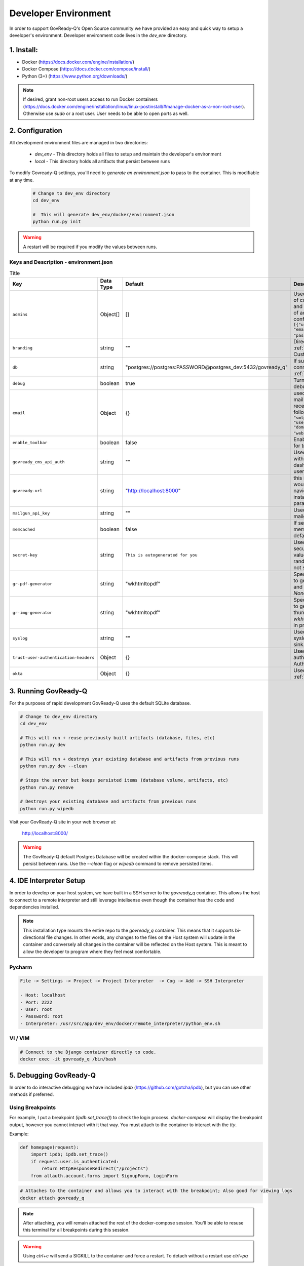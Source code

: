 .. Copyright (C) 2020 GovReady PBC

.. _Developer Environment:

Developer Environment
======================

.. meta::
  :description: This document will guide you through the GovReady-Q developer environment installation process.

In order to support GovReady-Q's Open Source community we have provided an easy and quick way to setup a developer's environment.
Developer environment code lives in the `dev_env` directory.

1. Install:
-----------
- Docker (https://docs.docker.com/engine/installation/)
- Docker Compose (https://docs.docker.com/compose/install/)
- Python (3+) (https://www.python.org/downloads/)

.. note::
   If desired, grant non-root users access to run Docker containers (https://docs.docker.com/engine/installation/linux/linux-postinstall/#manage-docker-as-a-non-root-user).  Otherwise use `sudo` or a root user.  User needs to be able to open ports as well.

.. _Developer Environment Configuration:

2. Configuration
----------------

All development environment files are managed in two directories:

    - `dev_env` - This directory holds all files to setup and maintain the developer's environment
    - `local` - This directory holds all artifacts that persist between runs


To modify Govready-Q settings, you'll need to `generate an environment.json` to pass to the container.  This is modifiable at any time.

    .. code-block:: bash

        # Change to dev_env directory
        cd dev_env

        #  This will generate dev_env/docker/environment.json
        python run.py init


.. warning::
   A restart will be required if you modify the values between runs.


.. _Keys and Description:

Keys and Description - environment.json
~~~~~~~~~~~~~~~~~~~~~~~~~~~~~~~~~~~~~~~

.. list-table:: Title
   :header-rows: 1

   * - Key
     - Data Type
     - Default
     - Description
   * - ``admins``
     - Object[]
     - []
     - Used to configure a display point of contact “Administrator” on site and unrelated to the configuration of actual administrators configured in the database Ex: ``[{"username": "username", "email":"first.last@example.com", "password": "REPLACEME"}]``.
   * - ``branding``
     - string
     - ""
     - Directory name used for :ref:`custom branding<Applying Custom Organization Branding>`.
   * - ``db``
     - string
     - "postgres://postgres:PASSWORD@postgres_dev:5432/govready_q"
     - If supplied, this is the DB connection used. See :ref:`Database Support`.
   * - ``debug``
     - boolean
     - true
     - Turns on certain debug/development settings.
   * - ``email``
     - Object
     - {}
     - used to configure access to a mail server for sending and receiving email. Object has the following format: ``{"host": "smtp.server.com", "port": "587", "user": "...", "pw": "....",   "domain": "webserver.example.com"}``.
   * - ``enable_toolbar``
     - boolean
     - false
     - Enables Django Debug Toolbar in for troubleshooting
   * - ``govready_cms_api_auth``
     - string
     - ""
     - Used to store API key to interact with GovReady’s CMS agent and dashboard. Not relevant to most users.
   * - ``govready-url``
     - string
     - "http://localhost:8000"
     - this is the fully qualified URL that would appear in public URLS to navigate to the GovReady instance. This is the preferred parameter
   * - ``mailgun_api_key``
     - string
     - ""
     - Used to hold API key for using mailgun to send/receive emails.
   * - ``memcached``
     - boolean
     - false
     - If setting is true, enable a memcached cache using the default host/port
   * - ``secret-key``
     - string
     - ``This is autogenerated for you``
     - Used to make instance more secure by contributing a salt value to generating various random strings and hashes. Do not share.
   * - ``gr-pdf-generator``
     - string
     - "wkhtmltopdf"
     - Specifies the library/process used to generate PDFs, options are `off` and `wkhtmltopdf` and default is `None` in production.
   * - ``gr-img-generator``
     - string
     - "wkhtmltopdf"
     - Specifies the library/process used to generate images and thumbnails, options are `off` and `wkhtmltopdf` and default is `None` in production.
   * - ``syslog``
     - string
     - ""
     - Used to set the host and port of a syslog-compatible log message sink. (Default: None.)
   * - ``trust-user-authentication-headers``
     - Object
     - {}
     - Used to activate reverse proxy authentication. See :ref:`Proxy Authentication Server`.
   * - ``okta``
     - Object
     - {}
     - Used to enable Okta SSO. See :ref:`Okta OpenID Connect`.



3. Running GovReady-Q
---------------------

For the purposes of rapid development GovReady-Q uses the default SQLite database.


.. code-block:: bash

    # Change to dev_env directory
    cd dev_env

    # This will run + reuse previously built artifacts (database, files, etc)
    python run.py dev

    # This will run + destroys your existing database and artifacts from previous runs
    python run.py dev --clean

    # Stops the server but keeps persisted items (database volume, artifacts, etc)
    python run.py remove

    # Destroys your existing database and artifacts from previous runs
    python run.py wipedb


Visit your GovReady-Q site in your web browser at:

    http://localhost:8000/

.. warning::
    The GovReady-Q default Postgres Database will be created within the docker-compose stack.  This will persist between runs.
    Use the `--clean` flag or `wipedb` command to remove persisted items.


4. IDE Interpreter Setup
------------------------
In order to develop on your host system, we have built in a SSH server to the `govready_q` container.  This allows
the host to connect to a remote interpreter and still leverage intelisense even though the container has the code and dependencies installed.

.. note::
    This installation type mounts the entire repo to the `govready_q` container.  This means that it supports bi-directional
    file changes.  In other words, any changes to the files on the Host system will update in the container and conversely
    all changes in the container will be reflected on the Host system.  This is meant to allow the developer to program
    where they feel most comfortable.


Pycharm
~~~~~~~

.. code-block:: bash

    File -> Settings -> Project -> Project Interpreter  -> Cog -> Add -> SSH Interpreter

    - Host: localhost
    - Port: 2222
    - User: root
    - Password: root
    - Interpreter: /usr/src/app/dev_env/docker/remote_interpreter/python_env.sh


VI / VIM
~~~~~~~~

.. code-block:: bash

    # Connect to the Django container directly to code.
    docker exec -it govready_q /bin/bash

.. _debug-govready-dev:

5. Debugging GovReady-Q
-----------------------

In order to do interactive debugging we have included `ipdb` (https://github.com/gotcha/ipdb), but you can use other methods if preferred.


Using Breakpoints
~~~~~~~~~~~~~~~~~

For example, I put a breakpoint (`ipdb.set_trace()`) to check the login process.  `docker-compose` will
display the breakpoint output, however you cannot interact with it that way.  You must attach to the container to
interact with the `tty`.

Example:

.. code-block:: python

    def homepage(request):
        import ipdb; ipdb.set_trace()
        if request.user.is_authenticated:
            return HttpResponseRedirect("/projects")
        from allauth.account.forms import SignupForm, LoginForm

.. code-block:: bash

    # Attaches to the container and allows you to interact with the breakpoint; Also good for viewing logs
    docker attach govready_q

.. note::
    After attaching, you will remain attached the rest of the docker-compose session.  You'll be able to resuse this
    terminal for all breakpoints during this session.

.. warning::
    Using `ctrl+c` will send a SIGKILL to the container and force a restart.  To detach without a restart use `ctrl+pq`

.. _run-command-govready-dev:

Running commands against Container
~~~~~~~~~~~~~~~~~~~~~~~~~~~~~~~~~~

You never know what you'll have to do during development.  Since the `govready_q` container uses Docker, you can send
any commands you wish via the `exec` functionality.  It can be Django commands, Ubuntu specific tasks, or simply connecting
to a Bash terminal within the container.

Examples:

.. code-block:: bash

    # Bash
    docker exec -it govready_q /bin/bash

    # Django Command
    docker exec -it govready_q python3 manage.py shell

    # top
    docker exec -it govready_q top


6. FAQ
------

What runs every time in `python run.py dev`?
    - migrations : We need to apply migrations between branches
    - pip installs: We cannot assume libraries will remain static between branches

Docker is eating too much RAM.  What can I do?
    Windows
    - https://medium.com/@lewwybogus/how-to-stop-wsl2-from-hogging-all-your-ram-with-docker-d7846b9c5b37

How are my changes propagated to and from the container?
    - In the "dev_env/docker/docker-compose.yaml" we have a volume set to "../..:/usr/src/app" under govready-q.  This sets up a bi-driectional mount.
    - Any changes to the host will affect the container and any changes to the container will affect the host.

When do I rebuild the container?
    - This happens automatically.  If a change is detected in the Dockerfile, the next time you restart it will rebuild the container.

How do I see logs or interact with a debugger?
    - See :ref:`debug-govready-dev`.

How do I run management commands or interact with the container?
    - See :ref:`run-command-govready-dev`.

I just switched branches and my database is out of sync.  What do I do?
    - Exit the existing run by hitting "ctrl-c"; then:

    .. code-block:: bash

        # This will clean up all artifacts and will wipe the existing database for a fresh run
        python run.py dev --clean
